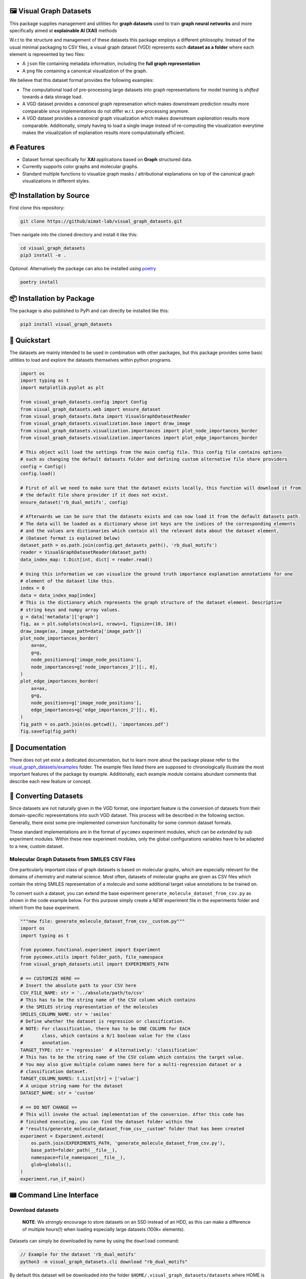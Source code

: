 |made-with-python| |python-version| |os-linux|

.. |os-linux| image:: https://img.shields.io/badge/os-linux-orange.svg
   :target: https://www.python.org/

.. |python-version| image:: https://img.shields.io/badge/Python-3.8.0-green.svg
   :target: https://www.python.org/

.. |made-with-kgcnn| image:: https://img.shields.io/badge/Made%20with-KGCNN-blue.svg
   :target: https://github.com/aimat-lab/gcnn_keras

.. |made-with-python| image:: https://img.shields.io/badge/Made%20with-Python-1f425f.svg
   :target: https://www.python.org/

.. image:: ./banner.png
   :alt: banner image

========================
🖼️ Visual Graph Datasets
========================

This package supplies management and utilities for **graph datasets** used to train **graph neural networks**
and more specifically aimed at **explainable AI (XAI)** methods

W.r.t to the structure and management of these datasets this package employs a different philosophy. Instead of the
usual minimal packaging to CSV files, a visual graph dataset (VGD) represents each **dataset as a folder** where
each element is represented by two files:

- A ``json`` file containing metadata information, including the **full graph representation**
- A ``png`` file containing a canonical visualization of the graph.

We believe that this dataset format provides the following examples:

- The computational load of pre-processing large datasets into graph representations for model training is 
  *shifted* towards a data storage load. 
- A VGD dataset provides a *canonical* graph represenation which makes downstream prediction results more 
  comparable since implementations do not differ w.r.t. pre-processing anymore.
- A VGD dataset provides a *canonical* graph visualization which makes downstream *explanation* results more 
  comparable. Additionally, simply having to load a single image instead of re-computing the visualization 
  everytime makes the visualization of explanation results more computationally efficient.

===========
🔥 Features
===========

* Dataset format specifically for **XAI** applications based on **Graph** structured data.
* Currently supports color graphs and molecular graphs.
* Standard multiple functions to visualize graph masks / attributional explanations on top of the 
  canonical graph visualizations in different styles.

=========================
📦 Installation by Source
=========================

First clone this repository:

.. code-block:: console

    git clone https://github/aimat-lab/visual_graph_datasets.git

Then navigate into the cloned directory and install it like this:

.. code-block:: console

    cd visual_graph_datasets
    pip3 install -e . 

*Optional.* Alternatively the package can also be installed using `poetry <https://python-poetry.org/>`_

.. code-block:: console

    poetry install

==========================
📦 Installation by Package
==========================

The package is also published to PyPi and can directly be installed like this:

.. code-block:: console

    pip3 install visual_graph_datasets

=============
🚀 Quickstart
=============

The datasets are mainly intended to be used in combination with other packages, but this package provides
some basic utilities to load and explore the datasets themselves within python programs.

.. code-block:: python

    import os
    import typing as t
    import matplotlib.pyplot as plt

    from visual_graph_datasets.config import Config
    from visual_graph_datasets.web import ensure_dataset
    from visual_graph_datasets.data import VisualGraphDatasetReader
    from visual_graph_datasets.visualization.base import draw_image
    from visual_graph_datasets.visualization.importances import plot_node_importances_border
    from visual_graph_datasets.visualization.importances import plot_edge_importances_border

    # This object will load the settings from the main config file. This config file contains options
    # such as changing the default datasets folder and defining custom alternative file share providers
    config = Config()
    config.load()

    # First of all we need to make sure that the dataset exists locally, this function will download it from
    # the default file share provider if it does not exist.
    ensure_dataset('rb_dual_motifs', config)

    # Afterwards we can be sure that the datasets exists and can now load it from the default datasets path.
    # The data will be loaded as a dictionary whose int keys are the indices of the corresponding elements
    # and the values are dictionaries which contain all the relevant data about the dataset element,
    # (Dataset format is explained below)
    dataset_path = os.path.join(config.get_datasets_path(), 'rb_dual_motifs')
    reader = VisualGraphDatasetReader(dataset_path)
    data_index_map: t.Dict[int, dict] = reader.read()

    # Using this information we can visualize the ground truth importance explanation annotations for one
    # element of the dataset like this.
    index = 0
    data = data_index_map[index]
    # This is the dictionary which represents the graph structure of the dataset element. Descriptive
    # string keys and numpy array values.
    g = data['metadata']['graph']
    fig, ax = plt.subplots(ncols=1, nrows=1, figsize=(10, 10))
    draw_image(ax, image_path=data['image_path'])
    plot_node_importances_border(
        ax=ax,
        g=g,
        node_positions=g['image_node_positions'],
        node_importances=g['node_importances_2'][:, 0],
    )
    plot_edge_importances_border(
        ax=ax,
        g=g,
        node_positions=g['image_node_positions'],
        edge_importances=g['edge_importances_2'][:, 0],
    )
    fig_path = os.path.join(os.getcwd(), 'importances.pdf')
    fig.savefig(fig_path)

================
📖 Documentation
================

There does not yet exist a dedicated documentation, but to learn more about the package please refer to the 
`visual_graph_datasets/examples <https://github.com/aimat-lab/visual_graph_datasets/tree/master/visual_graph_datasets/examples>`_ folder.
The example files listed there are supposed to chronologically illustrate the most important features of the 
package by example. Additionally, each example module contains abundant comments that describe each new feature 
or concept.

======================
🔄 Converting Datasets
======================

Since datasets are not naturally given in the VGD format, one important feature is the conversion of
datasets from their domain-specific representations into such VGD dataset. This process will be described
in the following section. Generally, there exist some pre-implemented conversion functionality for some
common dataset formats.

These standard implementations are in the format of ``pycomex`` experiment modules, which can be
*extended* by sub experiment modules. Within these new experiment modules, only the global configurations
variables have to be adapted to a new, custom dataset.

Molecular Graph Datasets from SMILES CSV Files
----------------------------------------------

One particularly important class of graph datasets is based on molecular graphs, which are especially
relevant for the domains of chemistry and material science. Most often, datasets of molecular graphs are
given as CSV files which contain the string SMILES representation of a molecule and some additional
target value annotations to be trained on.

To convert such a dataset, you can extend the base experiment ``generate_molecule_dataset_from_csv.py`` as
shown in the code example below. For this purpose simply create a *NEW* experiment file in the experiments
folder and inherit from the base experiment.

.. code-block:: python

    """new file: generate_molecule_dataset_from_csv__custom.py"""
    import os
    import typing as t

    from pycomex.functional.experiment import Experiment
    from pycomex.utils import folder_path, file_namespace
    from visual_graph_datasets.util import EXPERIMENTS_PATH

    # == CUSTOMIZE HERE ==
    # Insert the absolute path to your CSV here
    CSV_FILE_NAME: str = '../absolute/path/to/csv'
    # This has to be the string name of the CSV column which contains
    # the SMILES string representation of the molecules
    SMILES_COLUMN_NAME: str = 'smiles'
    # Define whether the dataset is regression or classification.
    # NOTE: For classification, there has to be ONE COLUMN for EACH
    #       class, which contains a 0/1 boolean value for the class
    #       annotation.
    TARGET_TYPE: str = 'regression'  # alternatively: 'classification'
    # This has to be the string name of the CSV column which contains the target value.
    # You may also give multiple column names here for a multi-regression dataset or a
    # classification dataset.
    TARGET_COLUMN_NAMES: t.List[str] = ['value']
    # A unique string name for the dataset
    DATASET_NAME: str = 'custom'

    # == DO NOT CHANGE ==
    # This will invoke the actual implementation of the conversion. After this code has
    # finished executing, you can find the dataset folder within the
    # "results/generate_molecule_dataset_from_csv__custom" folder that has been created
    experiment = Experiment.extend(
        os.path.join(EXPERIMENTS_PATH, 'generate_molecule_dataset_from_csv.py'),
        base_path=folder_path(__file__),
        namespace=file_namespace(__file__),
        glob=globals(),
    )
    experiment.run_if_main()


=========================
📟 Command Line Interface
=========================

Download datasets
-----------------

    **NOTE**: We *strongly* encourage to store datasets on an SSD instead of an HDD, as this can make a
    difference of multiple hours(!) when loading especially large datasets (100k+ elements).

Datasets can simply be downloaded by name by using the ``download`` command:

.. code-block:: console

    // Example for the dataset 'rb_dual_motifs'
    python3 -m visual_graph_datasets.cli download "rb_dual_motifs"

By default this dataset will be downloaded into the folder ``$HOME/.visual_graph_datasets/datasets``
where HOME is the current users home directory.

The dataset download destination can be changed in a config file by using the ``config`` command:

.. code-block:: console

    python3 -m visual_graph_datasets.cli config

This command will open the config file at ``$HOME/.visual_graph_datasets/config.yaml`` using the systems
default text editor.

List available datasets
-----------------------

You can display a list of all the currently available datasets of the current remote file share provider
and some metadata information about them by using the command ``list``:

.. code-block:: console

    python3 -m visual_graph_datasets.cli list


==============
Dataset Format
==============

Visual Graph Datasets are represented as *folders* containing multiple files. The primary content of these
dataset folders is made up of *2* files per element in the dataset:

- **A PNG file**. This is the canonical visualization of the graph which can subsequently be used to create
  explanation visualizations as well. The pixel position of each node in the graph is attached as metadata
  of the graph representation.

- **A JSON file**. Primarily contains the *full* graph representation consisting of node attributes, edge
  attributes, an edge list etc. May also contain custom metadata for each graph depending on the dataset.

Additionally, a dataset folder may also contain a ``.meta.yml`` file which contains additional metadata about
the dataset as a whole.

Also, a dataset folder contains a python module ``process.py`` it contains the standalone implementation
of the preprocessing procedure which turns a domain-specific graph representation (think of SMILES codes
for molecular graphs) into valid graph representations for that specific dataset.
This module can be imported and used directly from python code. Alternatively, the module can be used as a
standalone command line application for programming language agnostic preprocessing of elements.

Element Metadata JSON
---------------------

One such metadata file belonging to one element of the dataset may have the following nested structure:

- ``target``: a 1d array containing the target values for the element. For classification this usually
  a one-hot encoded vector of classes already. For multi-task regression this vector may have an
  arbitrary number of continuous regression targets. For single-task regression this will still be a
  vector, albeit with the shape (1, )
- ``index``: The canonical index of this element within the dataset
- (``train_split`` *optional*) A list of int indices, where each index represents a different split.
  if the number "1" is for example part of this list, that means that the corresponding element is
  considered to be part of the training set of split "1". What each particular split is may be described
  in the documentation of the dataset.
- (``test_split`` *optional*) A list of int indices, where each index represents a different split.
  if the number "1" is for example part of this list, that means that the corresponding element is
  considered to be part of the test set of the split "1".
- ``graph``: A dictionary which contains the entire graph representation of this element.

    - ``node_indices``: array of shape (V, 1) with the integer node indices.
    - ``node_attributes``: array of shape (V, N)
    - ``edge_indices``: array of shape (E, 2) which are the tuples of integer node indices that
      determine edges
    - ``edge_attributes``: array of shape (E, M)
    - ``node_positions`` array of shape (V, 2) which are the xy positions of each node in pixel
      values within the corresponding image visualization of the element. This is the crucial
      information which is required to use the existing image representations to visualize attributional
      explanations!
    - (``node_importances_{K}_{suffix}`` *optional*) array of shape (V, K) containing ground truth node importance
      explanations, which assign an importance value of 0 to 1 to each node of the graph across K channels.
      One dataset element may have none or multiple such annotations with different suffixes
      determining the number of explanation channels and origin.
    - (``edge_importances_{K}_{suffix}`` *optional*) array of shape (E, K) containing ground truth edge importance
      explanations, which assign an importance value of 0 to 1 to each edge of the graph across K channels.
      One dataset element may have none or multiple such annotations with different suffixes
      determining the number of explanation channels and origin.

Assuming the following shape definitions:

- V - the number of nodes in a graph
- E - the number of edges in a graph
- N - the number of node attributes / features associated with each node
- M - the number of edge attributes / features associated with each edge
- K - the number of importance channels

Dataset Metadata YML
--------------------

One such metadata file may have the following nested structure. Additionally, it may also contain custom
additional fields depending on each dataset.

- ``version``: A string determining the current version of the dataset
- ``description``: Short string description of what the dataset is about (for example where the data came
  from, what types of graphs it consists of, what the prediction target is etc.)
- ``visualization_description``: String description of what can be seen in the visualization of the graph.
  There are many different types of graphs out there which may have very domain specific visualizations.
  This string should provide a short description of how the visualizations may be interpreted.
- ``references``: A list of strings, where each string is a short description of online resources which are
  relevant to the dataset, usually including a URL. This could for example include references to scientific
  publications where a dataset was first introduced.
- ``file_size``: The integer *accumulated* size of all the files that make up the dataset in bytes.
- ``num_elements``: The integer number of elements in the dataset
- ``num_targets``: The size of the prediction target vector
- ``num_node_attributes``: The size of the node attribute vector
- ``num_edge_attributes``: The size of the edge attribute vector

===========
📊 Datasets
===========

Here is a list of the datasets currently uploaded on the main file share provider.

For more information about the individual datasets use the ``list`` command in the CLI (see above).

* ``rb_dual_motifs`` - A synthetically created graph regression dataset consisting of randomly generated color graphs 
  which are seeded with special value-determining motifs. Each graph contains between 0 and 2 motifs, which each contribute 
  a fixed value to the overall graph target value.
* ``aqsoldb`` - A dataset of ~10k molecular graphs annotated with the experimentally determined water solubility values.

==========
🤝 Credits
==========

* `PyComex <https://github.com/the16thpythonist/pycomex>`_ is a micro framework that simplifies the creation, execution and managmenet of computation experiments 
  with python.